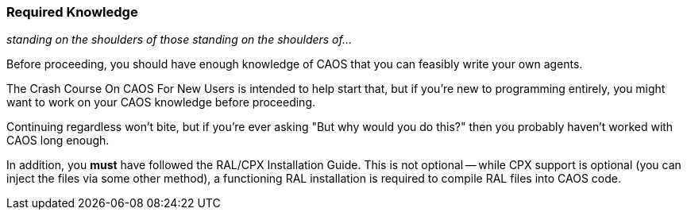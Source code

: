 ### Required Knowledge

_standing on the shoulders of those standing on the shoulders of..._

// DIRECTION: Wall of fire

Before proceeding, you should have enough knowledge of CAOS that you can feasibly write your own agents.

The Crash Course On CAOS For New Users is intended to help start that, but if you're new to programming entirely, you might want to work on your CAOS knowledge before proceeding.

Continuing regardless won't bite, but if you're ever asking "But why would you do this?" then you probably haven't worked with CAOS long enough.

In addition, you *must* have followed the RAL/CPX Installation Guide. This is not optional -- while CPX support is optional (you can inject the files via some other method), a functioning RAL installation is required to compile RAL files into CAOS code.
